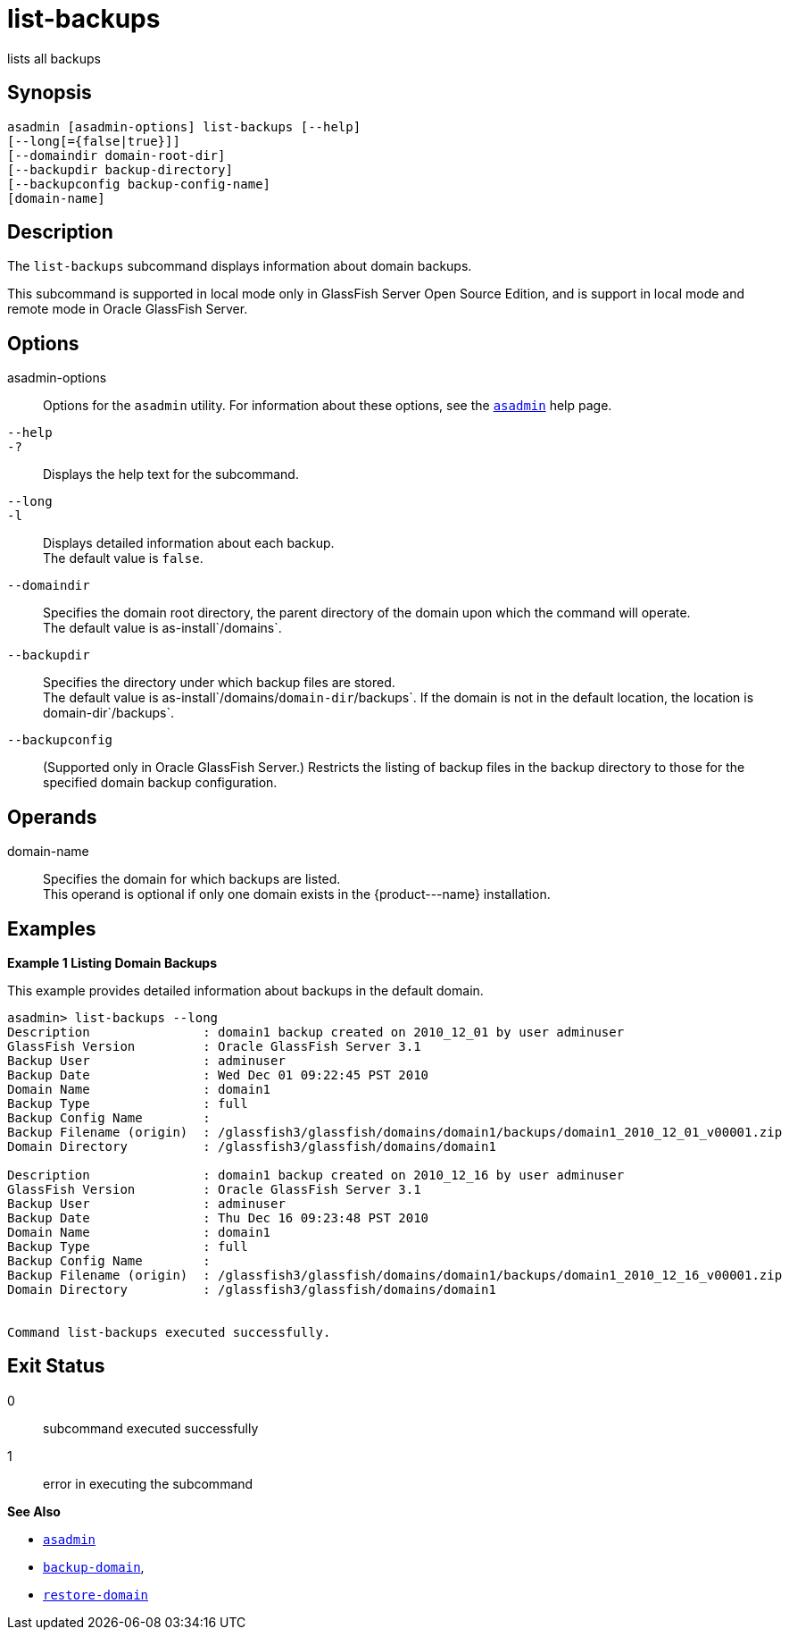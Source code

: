[[list-backups]]
= list-backups

lists all backups

[[synopsis]]
== Synopsis

[source,shell]
----
asadmin [asadmin-options] list-backups [--help]
[--long[={false|true}]]
[--domaindir domain-root-dir]
[--backupdir backup-directory]
[--backupconfig backup-config-name]
[domain-name]
----

[[description]]
== Description

The `list-backups` subcommand displays information about domain backups.

This subcommand is supported in local mode only in GlassFish Server Open Source Edition, and is support in local mode and remote mode in Oracle GlassFish Server.

[[options]]
== Options

asadmin-options::
  Options for the `asadmin` utility. For information about these options, see the xref:asadmin.adoc#asadmin-1m[`asadmin`] help page.
`--help`::
`-?`::
  Displays the help text for the subcommand.
`--long`::
`-l`::
  Displays detailed information about each backup. +
  The default value is `false`.
`--domaindir`::
  Specifies the domain root directory, the parent directory of the domain upon which the command will operate. +
  The default value is as-install`/domains`.
`--backupdir`::
  Specifies the directory under which backup files are stored. +
  The default value is as-install`/domains/`domain-dir`/backups`. If the domain is not in the default location, the location is domain-dir`/backups`.
`--backupconfig`::
  (Supported only in Oracle GlassFish Server.) Restricts the listing of backup files in the backup directory to those for the specified domain backup configuration.

[[operands]]
== Operands

domain-name::
  Specifies the domain for which backups are listed. +
  This operand is optional if only one domain exists in the \{product---name} installation.

[[examples]]
== Examples

*Example 1 Listing Domain Backups*

This example provides detailed information about backups in the default domain.

[source,shell]
----
asadmin> list-backups --long
Description               : domain1 backup created on 2010_12_01 by user adminuser
GlassFish Version         : Oracle GlassFish Server 3.1
Backup User               : adminuser
Backup Date               : Wed Dec 01 09:22:45 PST 2010
Domain Name               : domain1
Backup Type               : full
Backup Config Name        :
Backup Filename (origin)  : /glassfish3/glassfish/domains/domain1/backups/domain1_2010_12_01_v00001.zip
Domain Directory          : /glassfish3/glassfish/domains/domain1

Description               : domain1 backup created on 2010_12_16 by user adminuser
GlassFish Version         : Oracle GlassFish Server 3.1
Backup User               : adminuser
Backup Date               : Thu Dec 16 09:23:48 PST 2010
Domain Name               : domain1
Backup Type               : full
Backup Config Name        : 
Backup Filename (origin)  : /glassfish3/glassfish/domains/domain1/backups/domain1_2010_12_16_v00001.zip
Domain Directory          : /glassfish3/glassfish/domains/domain1


Command list-backups executed successfully.
----

[[exit-status]]
== Exit Status

0::
  subcommand executed successfully
1::
  error in executing the subcommand

*See Also*

* xref:asadmin.adoc#asadmin-1m[`asadmin`]
* xref:backup-domain.adoc#backup-domain[`backup-domain`],
* xref:restore-domain.adoc#restore-domain[`restore-domain`]


